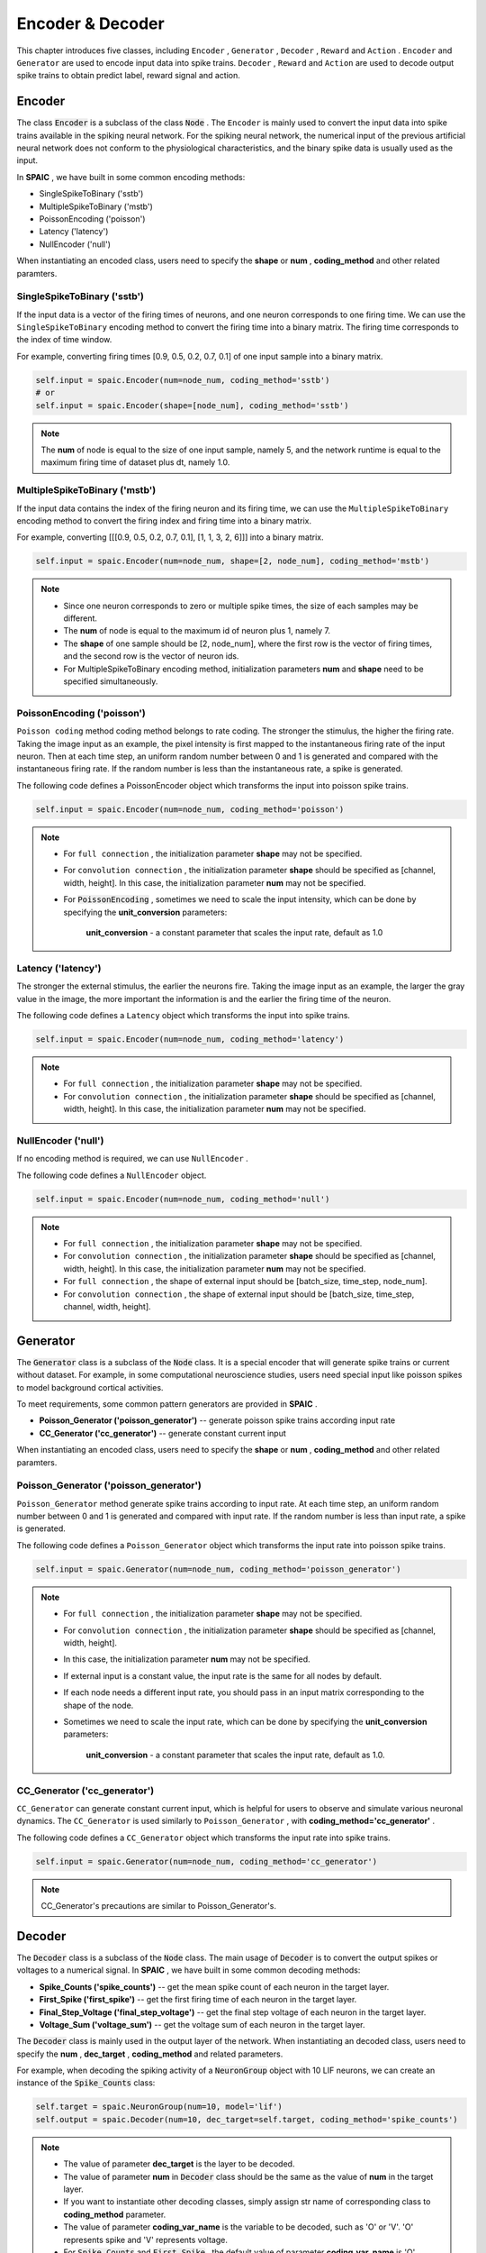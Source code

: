 Encoder & Decoder
====================
This chapter introduces five classes, including ``Encoder`` , ``Generator`` , ``Decoder`` , ``Reward`` and ``Action`` . ``Encoder`` \
and ``Generator`` are used to encode input data into spike trains. ``Decoder`` , ``Reward`` and ``Action`` are used \
to decode output spike trains to obtain predict label, reward signal and action.

Encoder
-------------------------------
The class :code:`Encoder` is a subclass of the class :code:`Node` . \
The ``Encoder`` is mainly used to convert the input data into spike trains available in the spiking neural network. \
For the spiking neural network, the numerical input of the previous artificial neural network does not conform to the \
physiological characteristics, and the binary spike data is usually used as the input.

In **SPAIC** , we have built in some common encoding methods:

- SingleSpikeToBinary ('sstb')
- MultipleSpikeToBinary ('mstb')
- PoissonEncoding ('poisson')
- Latency ('latency')
- NullEncoder ('null')

When instantiating an encoded class, users need to specify the **shape** or **num** , **coding_method** and other related paramters.

SingleSpikeToBinary ('sstb')
^^^^^^^^^^^^^^^^^^^^^^^^^^^^^^^^^^^^^^^^^^
If the input data is a vector of the firing times of neurons, and one neuron corresponds to one firing time. \
We can use the ``SingleSpikeToBinary`` encoding method to convert the firing time into a binary matrix. \
The firing time corresponds to the index of time window.

For example, converting firing times [0.9, 0.5, 0.2, 0.7, 0.1] of one input sample into a binary matrix.

.. code-block:: python

    self.input = spaic.Encoder(num=node_num, coding_method='sstb')
    # or
    self.input = spaic.Encoder(shape=[node_num], coding_method='sstb')

.. note::
    The **num** of node is equal to the size of one input sample, namely 5, and the network runtime is equal to the maximum firing time of dataset plus dt, namely 1.0.


MultipleSpikeToBinary ('mstb')
^^^^^^^^^^^^^^^^^^^^^^^^^^^^^^^^^^^^^^^^^^
If the input data contains the index of the firing neuron and its firing time, we can use the ``MultipleSpikeToBinary`` \
encoding method to convert the firing index and firing time into a binary matrix.

For example, converting [[[0.9, 0.5, 0.2, 0.7, 0.1], [1, 1, 3, 2, 6]]] into a binary matrix.

.. code-block:: python

    self.input = spaic.Encoder(num=node_num, shape=[2, node_num], coding_method='mstb')

.. note::
    - Since one neuron corresponds to zero or multiple spike times, the size of each samples may be different.
    - The **num** of node is equal to the maximum id of neuron plus 1, namely 7.
    - The **shape** of one sample should be [2, node_num], where the first row is the vector of firing times, and the second row is the vector of neuron ids.
    - For MultipleSpikeToBinary encoding method, initialization parameters **num** and **shape** need to be specified simultaneously.


PoissonEncoding ('poisson')
^^^^^^^^^^^^^^^^^^^^^^^^^^^^^^^^^^^^^^^^^^
``Poisson coding`` method coding method belongs to rate coding. The stronger the stimulus, the higher the firing rate. \
Taking the image input as an example, the pixel intensity is first mapped to the instantaneous firing rate of the input neuron. \
Then at each time step, an uniform random number between 0 and 1 is generated and compared with the instantaneous firing rate. \
If the random number is less than the instantaneous rate, a spike is generated.

The following code defines a PoissonEncoder object which transforms the input into poisson spike trains.

.. code-block:: python

    self.input = spaic.Encoder(num=node_num, coding_method='poisson')

.. note::
    - For ``full connection`` , the initialization parameter **shape** may not be specified.
    - For ``convolution connection`` , the initialization parameter **shape** should be specified as [channel, width, height]. In this case, the initialization parameter **num** may not be specified.
    - For :code:`PoissonEncoding` , sometimes we need to scale the input intensity, which can be done by specifying the **unit_conversion** parameters:

        **unit_conversion** - a constant parameter that scales the input rate, default as 1.0


Latency ('latency')
^^^^^^^^^^^^^^^^^^^^^^^^^^^^^^^^^^^^^^^^^^
The stronger the external stimulus, the earlier the neurons fire. \
Taking the image input as an example, the larger the gray value in the image, the more important the information is and \
the earlier the firing time of the neuron.

The following code defines a ``Latency`` object which transforms the input into spike trains.

.. code-block:: python

    self.input = spaic.Encoder(num=node_num, coding_method='latency')

.. note::
    - For ``full connection`` , the initialization parameter **shape** may not be specified.
    - For ``convolution connection`` , the initialization parameter **shape** should be specified as [channel, width, height]. In this case, the initialization parameter **num** may not be specified.

NullEncoder ('null')
^^^^^^^^^^^^^^^^^^^^^^^^^^^^^^^^^^^^^^^^^^
If no encoding method is required, we can use ``NullEncoder`` .

The following code defines a ``NullEncoder`` object.

.. code-block:: python

    self.input = spaic.Encoder(num=node_num, coding_method='null')

.. note::
    - For ``full connection`` , the initialization parameter **shape** may not be specified.
    - For ``convolution connection`` , the initialization parameter **shape** should be specified as [channel, width, height]. In this case, the initialization parameter **num** may not be specified.
    - For ``full connection`` , the shape of external input should be [batch_size, time_step, node_num].
    - For ``convolution connection`` , the shape of external input should be [batch_size, time_step, channel, width, height].


Generator
------------------------------
The :code:`Generator` class is a subclass of the :code:`Node` class. \
It is a special encoder that will generate spike trains or current without dataset. \
For example, in some computational neuroscience studies, users need special input like poisson spikes to model background cortical activities.

To meet requirements, some common pattern generators are provided in **SPAIC** .

- **Poisson_Generator ('poisson_generator')** -- generate poisson spike trains according input rate
- **CC_Generator ('cc_generator')** -- generate constant current input

When instantiating an encoded class, users need to specify the **shape** or **num** , **coding_method** and other related paramters.

Poisson_Generator ('poisson_generator')
^^^^^^^^^^^^^^^^^^^^^^^^^^^^^^^^^^^^^^^^^^
``Poisson_Generator`` method generate spike trains according to input rate. \
At each time step, an uniform random number between 0 and 1 is generated and compared with input rate. \
If the random number is less than input rate, a spike is generated.

The following code defines a ``Poisson_Generator`` object which transforms the input rate into poisson spike trains.

.. code-block:: python

    self.input = spaic.Generator(num=node_num, coding_method='poisson_generator')

.. note::
    - For ``full connection`` , the initialization parameter **shape** may not be specified.
    - For ``convolution connection`` , the initialization parameter **shape** should be specified as [channel, width, height].
    - In this case, the initialization parameter **num** may not be specified.
    - If external input is a constant value, the input rate is the same for all nodes by default.
    - If each node needs a different input rate, you should pass in an input matrix corresponding to the shape of the node.
    - Sometimes we need to scale the input rate, which can be done by specifying the **unit_conversion** parameters:

        **unit_conversion** - a constant parameter that scales the input rate, default as 1.0.

CC_Generator ('cc_generator')
^^^^^^^^^^^^^^^^^^^^^^^^^^^^^^^^^^^^^^^^^^
``CC_Generator`` can generate constant current input, which is helpful for users to observe and simulate various neuronal dynamics. \
The ``CC_Generator`` is used similarly to ``Poisson_Generator`` , with **coding_method='cc_generator'** .

The following code defines a ``CC_Generator`` object which transforms the input rate into spike trains.

.. code-block:: python

    self.input = spaic.Generator(num=node_num, coding_method='cc_generator')

.. note::

    CC_Generator's precautions are similar to Poisson_Generator's.


Decoder
------------------------------
The :code:`Decoder` class is a subclass of the :code:`Node` class. \
The main usage of :code:`Decoder` is to convert the output spikes or voltages to a numerical signal. \
In **SPAIC** , we have built in some common decoding methods:

- **Spike_Counts ('spike_counts')** -- get the mean spike count of each neuron in the target layer.
- **First_Spike ('first_spike')** -- get the first firing time of each neuron in the target layer.
- **Final_Step_Voltage ('final_step_voltage')** -- get the final step voltage of each neuron in the target layer.
- **Voltage_Sum ('voltage_sum')** -- get the voltage sum of each neuron in the target layer.

The :code:`Decoder` class is mainly used in the output layer of the network. \
When instantiating an decoded class, users need to specify the **num** ,  **dec_target** , **coding_method** and related parameters.

For example, when decoding the spiking activity of a :code:`NeuronGroup` object with 10 LIF neurons, we can create an \
instance of the :code:`Spike_Counts` class:

.. code-block:: python

    self.target = spaic.NeuronGroup(num=10, model='lif')
    self.output = spaic.Decoder(num=10, dec_target=self.target, coding_method='spike_counts')

.. note::
    - The value of parameter **dec_target** is the layer to be decoded.
    - The value of parameter **num** in :code:`Decoder` class should be the same as the value of **num** in the target layer.
    - If you want to instantiate other decoding classes, simply assign str name of corresponding class to **coding_method** parameter.
    - The value of parameter **coding_var_name** is the variable to be decoded, such as 'O' or 'V'. 'O' represents spike and 'V' represents voltage.
    - For :code:`Spike_Counts` and :code:`First_Spike` , the default value of parameter **coding_var_name** is 'O'.
    - For :code:`Final_Step_Voltage` and :code:`Voltage_Sum` , the default value of parameter **coding_var_name** is 'V'.

For :code:`Spike_Counts`, we can specify **pop_size** parameter,

    - **pop_size** - population size of decoded neurons, default as 1 (each category is represented by one neuron)

Reward
------------------------------
The :code:`Reward` class is a subclass of the :code:`Node` class. \
It can be seen as a different type of decoder. \
During the execution of a reinforcement learning task, :code:`Reward` is needed to decode the activity of the target object according to the task purpose.

In **SPAIC** , we have built in some reward methods:

- **Global_Reward ('global_reward')** -- get a global reward. For the classification task, the predict label is determined according to the number of spikes or the maximum membrane potential. If the predict label is the same as the expected one, the positive reward will be returned. On the contrary, negative rewards will be returned.
- **XOR_Reward ('xor_reward')** -- get reward for xor task. When the expected result is 1, if the number of output spikes is greater than 0, a positive reward will be obtained. When the expected result is 0, if the number of output pulses is greater than 0, the penalty is obtained
- **DA_Reward ('da_reward')** -- get rewards in the same dimension as neurons in the dec_target
- **Environment_Reward ('environment_reward')** -- get reward from RL environment

The :code:`Reward` class is mainly used in the output layer of the network. \
When instantiating an reward class, users need to specify the **num** , **dec_target** , **coding_method** and other related parameters.

For example, when decoding the spiking activity of a :code:`NeuronGroup` object with 10 LIF neurons to obtain a \
global reward, we can create an instance of the :code:`Global_Reward` class as follows:

.. code-block:: python

    self.target = spaic.NeuronGroup(num=10, model='lif')
    self.reward = spaic.Reward(num=10, dec_target=self.target, coding_method='global_reward')

.. note::
    - The value of parameter **dec_target** is the layer to be decoded.
    - The value of parameter **num** in :code:`Reward` class should be the same as the value of **num** in the target layer.
    - If you want to instantiate other reward classes, simply assign str name of corresponding class to **coding_method** parameter.
    - The value of parameter **coding_var_name** is the variable to be decoded, such as 'O' or 'V'. 'O' represents spike and 'V' represents voltage.
    - The default value  is 'O'.

For :code:`Global_Reward` , :code:`XOR_Reward` and :code:`DA_reward` , we can specify some parameters:

    - **pop_size** - population size of decoded neurons, default as 1 (each category is represented by one neuron)
    - **dec_sample_step** - decoding sampling time step, default as 1 (get reward each time step)
    - **reward_signal** - reward, default as 1.0
    - **punish_signal** - punish, default as -1.0

Action
------------------------------
The :code:`Action` class is a subclass of the :code:`Node` class.\
It is also a special decoder that will transform the output to an action. The main usage \
of ``Action`` is to choose the next action according to the action selection mechanism of the target object \
during reinforcement learning tasks.

In **SPAIC** , we have built in some action methods:

- **Softmax_Action ('softmax_action')** -- action sampled from softmax over spiking activity of target layer.
- **PopulationRate_Action ('pop_rate_action')** -- take the label of the neuron group with largest spiking frequency as action.
- **Highest_Spikes_Action ('highest_spikes_action')** -- action sampled from highest activities of target layer.
- **Highest_Voltage_Action ('highest_voltage_action')** -- action sampled from highest voltage of target layer.
- **First_Spike_Action ('first_spike_action')** -- action sampled from first spike of target layer.
- **Random_Action ('random_action')** -- action sampled from action space randomly.

The :code:`Action` class is mainly used in the output layer of the network. \
When instantiating an action class, users need to specify the **num** , **dec_target** , **coding_method** and other related paramters.

For example, when decoding the spiking activity of a :code:`NeuronGroup` object with 10 LIF neurons to obtain next \
action, we can create an instance of the :code:`Softmax_Action` class as follows:

.. code-block:: python

    self.target = spaic.NeuronGroup(num=10, model='lif')
    self.reward = spaic.Action(num=10, dec_target=self.target, coding_method='softmax_action')

.. note::
    - The value of parameter **dec_target** is the layer to be decoded.
    - The value of parameter **num** in :code:`Action` class should be the same as the value of **num** in the target layer.
    - If you want to instantiate other action classes, simply assign str name of corresponding class to **coding_method** parameter.
    - The value of parameter **coding_var_name** is the variable to be decoded, such as 'O' or 'V'. 'O' represents spike and 'V' represents voltage.

For :code:`PopulationRate_Action`, we can specify **pop_size** parameters:

    - **pop_size** - population size of decoded neurons, default as 1 (each category is represented by one neuron)


